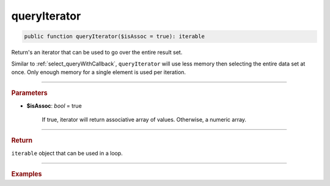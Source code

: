 .. _select_queryIterator:

=============
queryIterator
=============

.. code-block:: php

	public function queryIterator($isAssoc = true): iterable

Return's an iterator that can be used to go over the entire result set.

Similar to :ref:`select_queryWithCallback`, ``queryIterator`` will use less memory then selecting the entire data set at once. 
Only enough memory for a single element is used per iteration.

----------	

.. rubric:: Parameters

* **$isAssoc**: *bool* = true

	If true, iterator will return associative array of values. Otherwise, a numeric array.

----------	

.. rubric:: Return

``iterable`` object that can be used in a loop.

----------	

.. rubric:: Examples

.. code-block:: php
	:linenos:
	
	$select
		->column('Id', 'Name')
		->from('User');
	
	foreach ($select->queryIterator() as $row)
	{
		var_dump($row);
	}

	// ['ID' => 1, 'Name' => 'John']
	// ['ID' => 2, 'Name' => 'Garry']
	// ['ID' => 3, 'Name' => 'Bob']
	// ....

